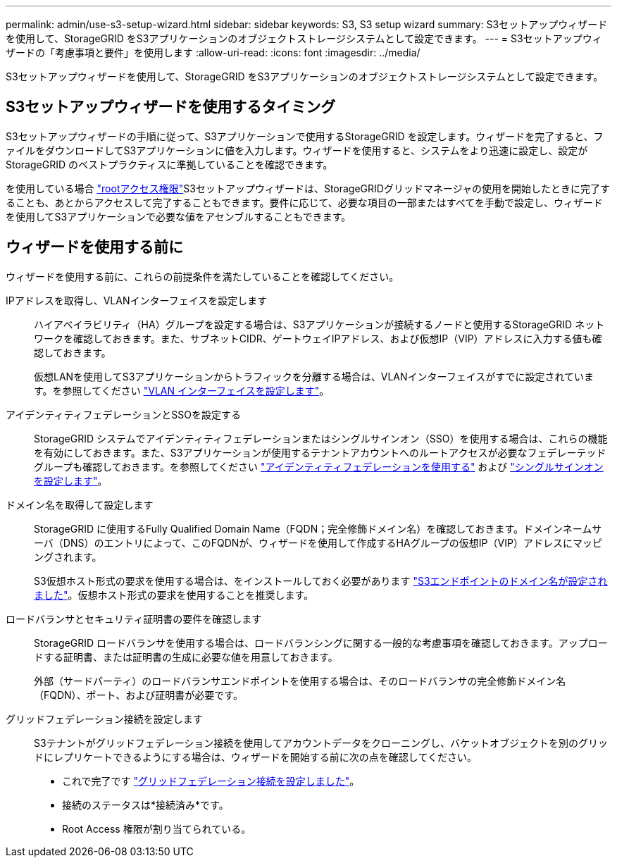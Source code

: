 ---
permalink: admin/use-s3-setup-wizard.html 
sidebar: sidebar 
keywords: S3, S3 setup wizard 
summary: S3セットアップウィザードを使用して、StorageGRID をS3アプリケーションのオブジェクトストレージシステムとして設定できます。 
---
= S3セットアップウィザードの「考慮事項と要件」を使用します
:allow-uri-read: 
:icons: font
:imagesdir: ../media/


[role="lead"]
S3セットアップウィザードを使用して、StorageGRID をS3アプリケーションのオブジェクトストレージシステムとして設定できます。



== S3セットアップウィザードを使用するタイミング

S3セットアップウィザードの手順に従って、S3アプリケーションで使用するStorageGRID を設定します。ウィザードを完了すると、ファイルをダウンロードしてS3アプリケーションに値を入力します。ウィザードを使用すると、システムをより迅速に設定し、設定がStorageGRID のベストプラクティスに準拠していることを確認できます。

を使用している場合 link:admin-group-permissions.html["rootアクセス権限"]S3セットアップウィザードは、StorageGRIDグリッドマネージャの使用を開始したときに完了することも、あとからアクセスして完了することもできます。要件に応じて、必要な項目の一部またはすべてを手動で設定し、ウィザードを使用してS3アプリケーションで必要な値をアセンブルすることもできます。



== ウィザードを使用する前に

ウィザードを使用する前に、これらの前提条件を満たしていることを確認してください。

IPアドレスを取得し、VLANインターフェイスを設定します:: ハイアベイラビリティ（HA）グループを設定する場合は、S3アプリケーションが接続するノードと使用するStorageGRID ネットワークを確認しておきます。また、サブネットCIDR、ゲートウェイIPアドレス、および仮想IP（VIP）アドレスに入力する値も確認しておきます。
+
--
仮想LANを使用してS3アプリケーションからトラフィックを分離する場合は、VLANインターフェイスがすでに設定されています。を参照してください link:../admin/configure-vlan-interfaces.html["VLAN インターフェイスを設定します"]。

--
アイデンティティフェデレーションとSSOを設定する:: StorageGRID システムでアイデンティティフェデレーションまたはシングルサインオン（SSO）を使用する場合は、これらの機能を有効にしておきます。また、S3アプリケーションが使用するテナントアカウントへのルートアクセスが必要なフェデレーテッドグループも確認しておきます。を参照してください link:../admin/using-identity-federation.html["アイデンティティフェデレーションを使用する"] および link:../admin/configuring-sso.html["シングルサインオンを設定します"]。
ドメイン名を取得して設定します:: StorageGRID に使用するFully Qualified Domain Name（FQDN；完全修飾ドメイン名）を確認しておきます。ドメインネームサーバ（DNS）のエントリによって、このFQDNが、ウィザードを使用して作成するHAグループの仮想IP（VIP）アドレスにマッピングされます。
+
--
S3仮想ホスト形式の要求を使用する場合は、をインストールしておく必要があります link:../admin/configuring-s3-api-endpoint-domain-names.html["S3エンドポイントのドメイン名が設定されました"]。仮想ホスト形式の要求を使用することを推奨します。

--
ロードバランサとセキュリティ証明書の要件を確認します:: StorageGRID ロードバランサを使用する場合は、ロードバランシングに関する一般的な考慮事項を確認しておきます。アップロードする証明書、または証明書の生成に必要な値を用意しておきます。
+
--
外部（サードパーティ）のロードバランサエンドポイントを使用する場合は、そのロードバランサの完全修飾ドメイン名（FQDN）、ポート、および証明書が必要です。

--
グリッドフェデレーション接続を設定します:: S3テナントがグリッドフェデレーション接続を使用してアカウントデータをクローニングし、バケットオブジェクトを別のグリッドにレプリケートできるようにする場合は、ウィザードを開始する前に次の点を確認してください。
+
--
* これで完了です link:grid-federation-manage-connection.html["グリッドフェデレーション接続を設定しました"]。
* 接続のステータスは*接続済み*です。
* Root Access 権限が割り当てられている。


--

